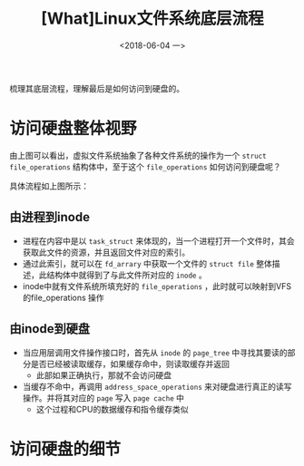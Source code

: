 #+TITLE: [What]Linux文件系统底层流程
#+DATE:  <2018-06-04 一> 
#+TAGS: filesystem
#+LAYOUT: post 
#+CATEGORIES: linux, fs, struct
#+NAME: <linux_fs_struct_skeleton.org>
#+OPTIONS: ^:nil 
#+OPTIONS: ^:{}

梳理其底层流程，理解最后是如何访问到硬盘的。
#+BEGIN_EXPORT html
<!--more-->
#+END_EXPORT
[[./vfs_fileoperations.jpg]]

* 访问硬盘整体视野
由上图可以看出，虚拟文件系统抽象了各种文件系统的操作为一个 =struct file_operations= 结构体中，至于这个 =file_operations= 如何访问到硬盘呢？
[[./vfs_harddisk.jpg]]

具体流程如上图所示：
** 由进程到inode
- 进程在内容中是以 =task_struct= 来体现的，当一个进程打开一个文件时，其会获取此文件的资源，并且返回文件对应的索引。
- 通过此索引，就可以在 =fd_arrary= 中获取一个文件的 =struct file= 整体描述，此结构体中就得到了与此文件所对应的 =inode= 。
- inode中就有文件系统所填充好的 =file_operations= ，此时就可以映射到VFS的file_operations 操作
** 由inode到硬盘
- 当应用层调用文件操作接口时，首先从 =inode= 的 =page_tree= 中寻找其要读的部分是否已经被读取缓存，如果缓存命中，则读取缓存并返回
  + 此部如果正确执行，那就不会访问硬盘
- 当缓存不命中，再调用 =address_space_operations= 来对硬盘进行真正的读写操作。并将其对应的 =page= 写入 =page cache= 中
  + 这个过程和CPU的数据缓存和指令缓存类似
* 访问硬盘的细节





